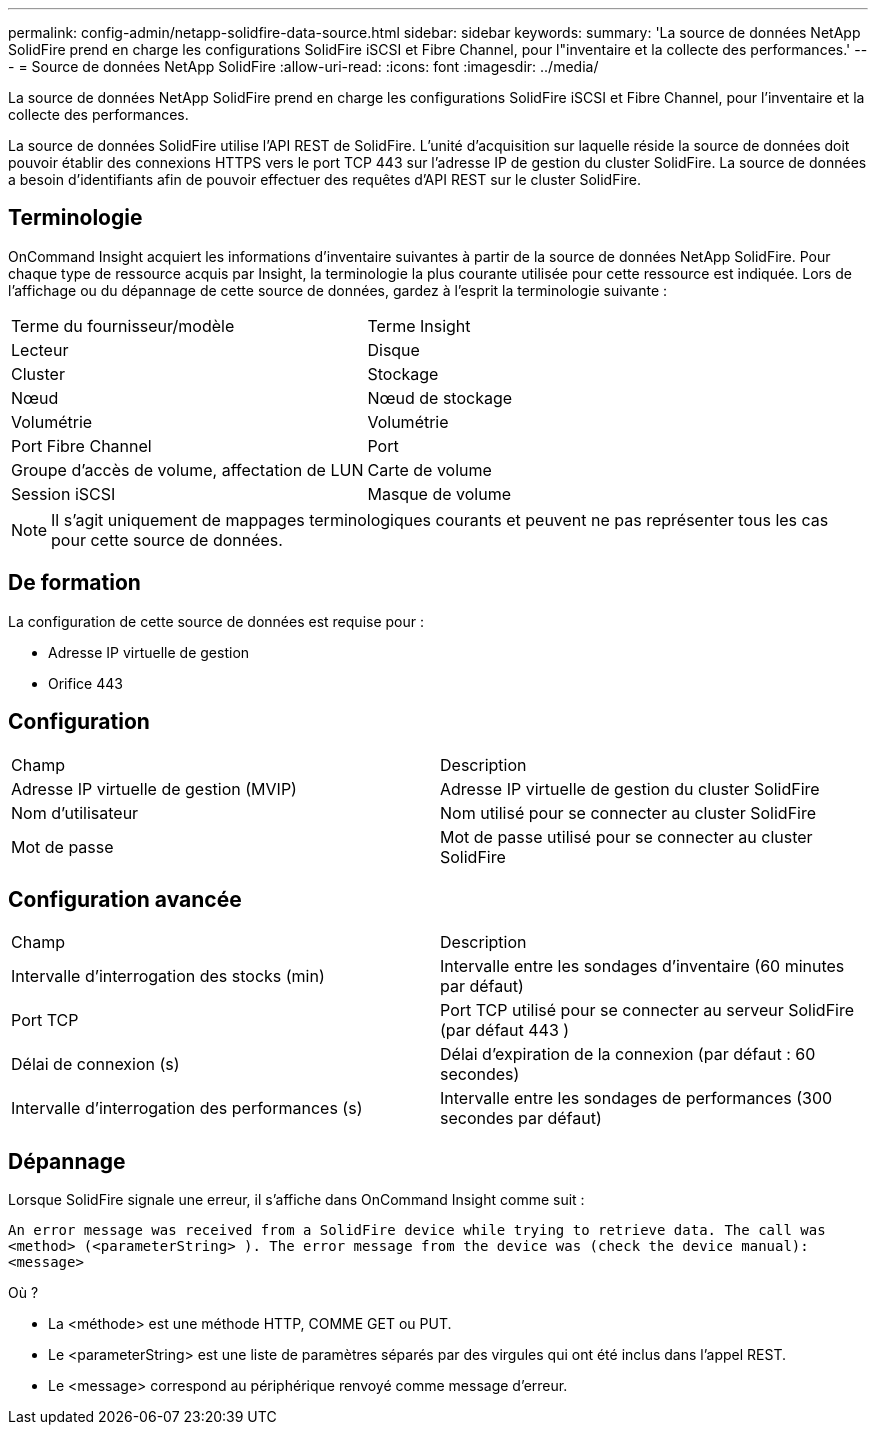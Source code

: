 ---
permalink: config-admin/netapp-solidfire-data-source.html 
sidebar: sidebar 
keywords:  
summary: 'La source de données NetApp SolidFire prend en charge les configurations SolidFire iSCSI et Fibre Channel, pour l"inventaire et la collecte des performances.' 
---
= Source de données NetApp SolidFire
:allow-uri-read: 
:icons: font
:imagesdir: ../media/


[role="lead"]
La source de données NetApp SolidFire prend en charge les configurations SolidFire iSCSI et Fibre Channel, pour l'inventaire et la collecte des performances.

La source de données SolidFire utilise l'API REST de SolidFire. L'unité d'acquisition sur laquelle réside la source de données doit pouvoir établir des connexions HTTPS vers le port TCP 443 sur l'adresse IP de gestion du cluster SolidFire. La source de données a besoin d'identifiants afin de pouvoir effectuer des requêtes d'API REST sur le cluster SolidFire.



== Terminologie

OnCommand Insight acquiert les informations d'inventaire suivantes à partir de la source de données NetApp SolidFire. Pour chaque type de ressource acquis par Insight, la terminologie la plus courante utilisée pour cette ressource est indiquée. Lors de l'affichage ou du dépannage de cette source de données, gardez à l'esprit la terminologie suivante :

|===


| Terme du fournisseur/modèle | Terme Insight 


 a| 
Lecteur
 a| 
Disque



 a| 
Cluster
 a| 
Stockage



 a| 
Nœud
 a| 
Nœud de stockage



 a| 
Volumétrie
 a| 
Volumétrie



 a| 
Port Fibre Channel
 a| 
Port



 a| 
Groupe d'accès de volume, affectation de LUN
 a| 
Carte de volume



 a| 
Session iSCSI
 a| 
Masque de volume

|===
[NOTE]
====
Il s'agit uniquement de mappages terminologiques courants et peuvent ne pas représenter tous les cas pour cette source de données.

====


== De formation

La configuration de cette source de données est requise pour :

* Adresse IP virtuelle de gestion
* Orifice 443




== Configuration

|===


| Champ | Description 


 a| 
Adresse IP virtuelle de gestion (MVIP)
 a| 
Adresse IP virtuelle de gestion du cluster SolidFire



 a| 
Nom d'utilisateur
 a| 
Nom utilisé pour se connecter au cluster SolidFire



 a| 
Mot de passe
 a| 
Mot de passe utilisé pour se connecter au cluster SolidFire

|===


== Configuration avancée

|===


| Champ | Description 


 a| 
Intervalle d'interrogation des stocks (min)
 a| 
Intervalle entre les sondages d'inventaire (60 minutes par défaut)



 a| 
Port TCP
 a| 
Port TCP utilisé pour se connecter au serveur SolidFire (par défaut 443 )



 a| 
Délai de connexion (s)
 a| 
Délai d'expiration de la connexion (par défaut : 60 secondes)



 a| 
Intervalle d'interrogation des performances (s)
 a| 
Intervalle entre les sondages de performances (300 secondes par défaut)

|===


== Dépannage

Lorsque SolidFire signale une erreur, il s'affiche dans OnCommand Insight comme suit :

`An error message was received from a SolidFire device while trying to retrieve data. The call was <method> (<parameterString> ). The error message from the device was (check the device manual): <message>`

Où ?

* La <méthode> est une méthode HTTP, COMME GET ou PUT.
* Le <parameterString> est une liste de paramètres séparés par des virgules qui ont été inclus dans l'appel REST.
* Le <message> correspond au périphérique renvoyé comme message d'erreur.

